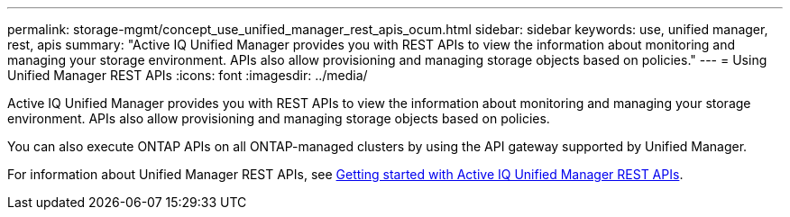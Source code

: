 ---
permalink: storage-mgmt/concept_use_unified_manager_rest_apis_ocum.html
sidebar: sidebar
keywords: use, unified manager, rest, apis
summary: "Active IQ Unified Manager provides you with REST APIs to view the information about monitoring and managing your storage environment. APIs also allow provisioning and managing storage objects based on policies."
---
= Using Unified Manager REST APIs
:icons: font
:imagesdir: ../media/

[.lead]
Active IQ Unified Manager provides you with REST APIs to view the information about monitoring and managing your storage environment. APIs also allow provisioning and managing storage objects based on policies.

You can also execute ONTAP APIs on all ONTAP-managed clusters by using the API gateway supported by Unified Manager.

For information about Unified Manager REST APIs, see link:../api-automation/concept_get_started_with_um_apis.html[Getting started with Active IQ Unified Manager REST APIs].

